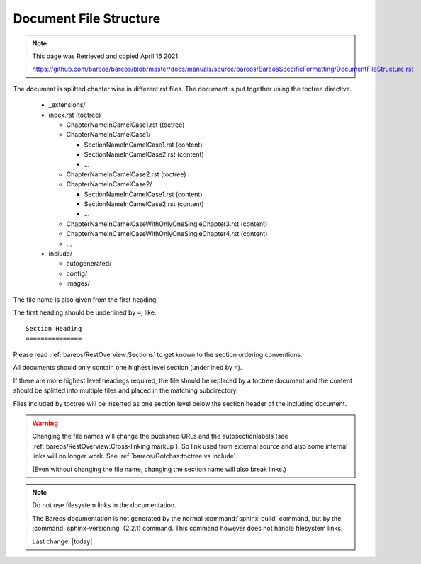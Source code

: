 Document File Structure
=======================

.. Note:: 
    
    This page was Retrieved and copied April 16 2021
    
    https://github.com/bareos/bareos/blob/master/docs/manuals/source/bareos/BareosSpecificFormatting/DocumentFileStructure.rst


The document is splitted chapter wise in different rst files.
The document is put together using the toctree directive.

  * _extensions/
  * index.rst (toctree)

    * ChapterNameInCamelCase1.rst (toctree)
    * ChapterNameInCamelCase1/

      * SectionNameInCamelCase1.rst (content)
      * SectionNameInCamelCase2.rst (content)
      * ...

    * ChapterNameInCamelCase2.rst (toctree)
    * ChapterNameInCamelCase2/

      * SectionNameInCamelCase1.rst (content)
      * SectionNameInCamelCase2.rst (content)
      * ...

    * ChapterNameInCamelCaseWithOnlyOneSingleChapter3.rst (content)

    * ChapterNameInCamelCaseWithOnlyOneSingleChapter4.rst (content)

    * ...

  * include/

    * autogenerated/
    * config/
    * images/

The file name is also given from the first heading.

The first heading should be underlined by ``=``, like::

   Section Heading
   ===============

Please read :ref:`bareos/RestOverview:Sections` to get known to the section ordering conventions.

All documents should only contain one highest level section (underlined by ``=``).

If there are more highest level headings required,
the file should be replaced by a toctree document
and the content should be splitted into multiple files
and placed in the matching subdirectory.

.. A toctree file contains normally only a heading (to structure the document)
   and the toctree directive to include the subordinated files (sections),
   from a directory with the same name as the toctree file itself.

Files included by toctree will be inserted as one section level below the section header of the including document.

.. The section reST files do contain the real content.


.. warning::

   Changing the file names will change the published URLs
   and the autosectionlabels (see :ref:`bareos/RestOverview:Cross-linking markup`).
   So link used from external source
   and also some internal links will no longer work.
   See :ref:`bareos/Gotchas:toctree vs include`.

   (Even without changing the file name,
   changing the section name will also break links.)

.. note::

   Do not use filesystem links in the documentation.

   The Bareos documentation is not generated by the normal :command:`sphinx-build` command,
   but by the :command:`sphinx-versioning` (2.2.1) command.
   This command however does not handle filesystem links.

   Last change: |today|